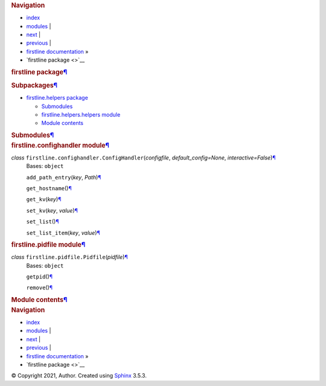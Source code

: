 .. container:: related

   .. rubric:: Navigation
      :name: navigation

   -  `index <genindex.rst>`__
   -  `modules <py-modindex.rst>`__ \|
   -  `next <firstline.helpers.rst>`__ \|
   -  `previous <index.rst>`__ \|
   -  `firstline documentation <index.rst>`__ »
   -  `firstline package <>`__

.. container:: document

   .. container:: documentwrapper

      .. container:: body

         .. container:: section
            :name: firstline-package

            .. rubric:: firstline package\ `¶ <#firstline-package>`__
               :name: firstline-package

            .. container:: section
               :name: subpackages

               .. rubric:: Subpackages\ `¶ <#subpackages>`__
                  :name: subpackages

               .. container:: toctree-wrapper compound

                  -  `firstline.helpers
                     package <firstline.helpers.rst>`__

                     -  `Submodules <firstline.helpers.rst#submodules>`__
                     -  `firstline.helpers.helpers
                        module <firstline.helpers.rst#module-firstline.helpers.helpers>`__
                     -  `Module
                        contents <firstline.helpers.rst#module-firstline.helpers>`__

            .. container:: section
               :name: submodules

               .. rubric:: Submodules\ `¶ <#submodules>`__
                  :name: submodules

            .. container:: section
               :name: module-firstline.confighandler

               .. rubric:: firstline.confighandler
                  module\ `¶ <#module-firstline.confighandler>`__
                  :name: firstline.confighandler-module

               *class* ``firstline.confighandler.``\ ``ConfigHandler``\ (\ *configfile*, *default_config=None*, *interactive=False*\ )\ `¶ <#firstline.confighandler.ConfigHandler>`__
                  Bases: ``object``

                  ``add_path_entry``\ (\ *key*, *Path*\ )\ `¶ <#firstline.confighandler.ConfigHandler.add_path_entry>`__

                  ``get_hostname``\ ()\ `¶ <#firstline.confighandler.ConfigHandler.get_hostname>`__

                  ``get_kv``\ (\ *key*\ )\ `¶ <#firstline.confighandler.ConfigHandler.get_kv>`__

                  ``set_kv``\ (\ *key*, *value*\ )\ `¶ <#firstline.confighandler.ConfigHandler.set_kv>`__

                  ``set_list``\ ()\ `¶ <#firstline.confighandler.ConfigHandler.set_list>`__

                  ``set_list_item``\ (\ *key*, *value*\ )\ `¶ <#firstline.confighandler.ConfigHandler.set_list_item>`__

            .. container:: section
               :name: module-firstline.pidfile

               .. rubric:: firstline.pidfile
                  module\ `¶ <#module-firstline.pidfile>`__
                  :name: firstline.pidfile-module

               *class* ``firstline.pidfile.``\ ``Pidfile``\ (\ *pidfile*\ )\ `¶ <#firstline.pidfile.Pidfile>`__
                  Bases: ``object``

                  ``getpid``\ ()\ `¶ <#firstline.pidfile.Pidfile.getpid>`__

                  ``remove``\ ()\ `¶ <#firstline.pidfile.Pidfile.remove>`__

            .. container:: section
               :name: module-firstline

               .. rubric:: Module contents\ `¶ <#module-firstline>`__
                  :name: module-contents

         .. container:: clearer

   .. container:: clearer

.. container:: related

   .. rubric:: Navigation
      :name: navigation-1

   -  `index <genindex.rst>`__
   -  `modules <py-modindex.rst>`__ \|
   -  `next <firstline.helpers.rst>`__ \|
   -  `previous <index.rst>`__ \|
   -  `firstline documentation <index.rst>`__ »
   -  `firstline package <>`__

.. container:: footer

   © Copyright 2021, Author. Created using
   `Sphinx <https://www.sphinx-doc.org/>`__ 3.5.3.
